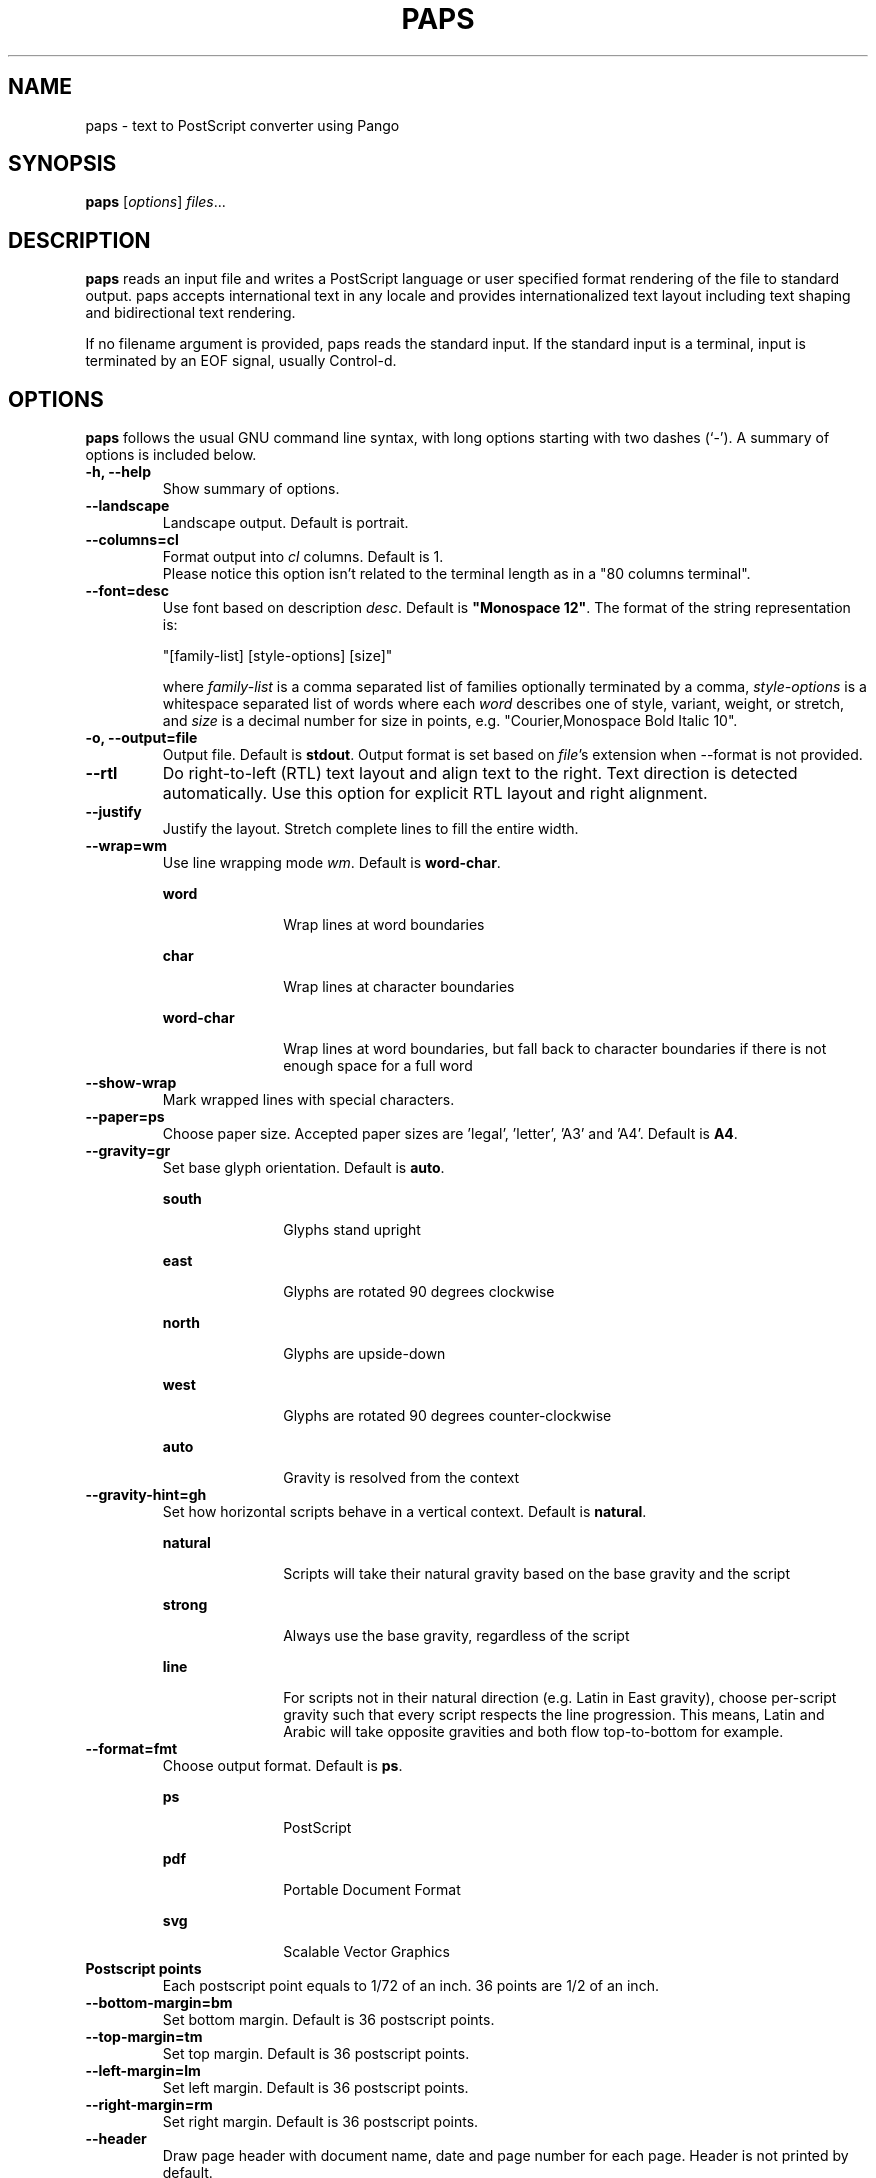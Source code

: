 .\"                                      Hey, EMACS: -*- nroff -*-
.\" First parameter, NAME, should be all caps
.\" Second parameter, SECTION, should be 1-8, maybe w/ subsection
.\" other parameters are allowed: see man(7), man(1)
.TH PAPS 1 "October 12, 2015"
.\" Please adjust this date whenever revising the manpage.
.\"
.\" Some roff macros, for reference:
.\" .nh        disable hyphenation
.\" .hy        enable hyphenation
.\" .ad l      left justify
.\" .ad b      justify to both left and right margins
.\" .nf        disable filling
.\" .fi        enable filling
.\" .br        insert line break
.\" .sp <n>    insert n+1 empty lines
.\" for manpage-specific macros, see man(7)
.SH NAME
paps \- text to PostScript converter using Pango

.SH SYNOPSIS
.B paps
.RI [ options ] " files" ...

.SH DESCRIPTION
.B paps
reads an input file and writes a PostScript language or user specified
format rendering of the file to standard output. paps accepts international
text in any locale and provides internationalized text layout including text
shaping and bidirectional text rendering.
.P
If no filename argument is provided, paps reads the standard input. If the
standard input is a terminal, input is terminated by an EOF signal, usually
Control-d.

.SH OPTIONS
.B paps
follows the usual GNU command line syntax, with long options
starting with two dashes (`-'). A summary of options is included below.
.TP
.B \-h, \-\-help
Show summary of options.
.TP
.B \-\-landscape
Landscape output. Default is portrait.
.TP
.B \-\-columns=cl
Format output into \fIcl\fR columns. Default is 1.
.br
Please notice this option isn't related to the terminal length as in a "80 columns terminal".
.TP
.B \-\-font=desc
Use font based on description \fIdesc\fR. Default is \fB"Monospace 12"\fR.
The format of the string representation is:
.IP
"[family-list] [style-options] [size]"
.IP
where \fIfamily-list\fR is a comma separated list of families optionally
terminated by a comma, \fIstyle-options\fR is a whitespace separated list of
words where each \fIword\fR describes one of style, variant, weight, or
stretch, and \fIsize\fR is a decimal number for size in points, e.g. "Courier,Monospace Bold Italic 10".
.TP
.B \-o, \-\-output=file
Output file. Default is \fBstdout\fR. Output format is set based on
\fIfile\fR's extension when \-\-format is not provided.
.TP
.B \-\-rtl
Do right-to-left (RTL) text layout and align text to the right. Text direction is
detected automatically. Use this option for explicit RTL layout and right
alignment.
.TP
.B \-\-justify
Justify the layout. Stretch complete lines to fill the entire width.
.TP
.B \-\-wrap=wm
Use line wrapping mode \fIwm\fR. Default is \fBword\-char\fR.
.IP
.sp
.ne 2
.mk
.na
\fBword\fR
.ad
.RS 18n
.rt
Wrap lines at word boundaries
.RE
.IP
.sp
.ne 3
.mk
.na
\fBchar\fR
.ad
.RS 18n
.rt
Wrap lines at character boundaries
.RE
.IP
.sp
.ne 3
.mk
.na
\fBword-char\fR
.ad
.RS 18n
.rt
Wrap lines at word boundaries, but fall back to character boundaries if there
is not enough space for a full word
.RE
.TP
.B \-\-show\-wrap
Mark wrapped lines with special characters.
.TP
.B \-\-paper=ps
Choose paper size. Accepted paper sizes are 'legal', 'letter', 'A3' and 'A4'.
Default is \fBA4\fR.
.TP
.B \-\-gravity=gr
Set base glyph orientation. Default is \fBauto\fR.
.IP
.sp
.ne 3
.mk
.na
\fBsouth\fR
.ad
.RS 18n
.rt
Glyphs stand upright
.RE
.IP
.sp
.ne 3
.mk
.na
\fBeast\fR
.ad
.RS 18n
.rt
Glyphs are rotated 90 degrees clockwise
.RE
.IP
.sp
.ne 3
.mk
.na
\fBnorth\fR
.ad
.RS 18n
.rt
Glyphs are upside-down
.RE
.IP
.sp
.ne 3
.mk
.na
\fBwest\fR
.ad
.RS 18n
.rt
Glyphs are rotated 90 degrees counter-clockwise
.RE
.IP
.sp
.ne 3
.mk
.na
\fBauto\fR
.ad
.RS 18n
.rt
Gravity is resolved from the context
.RE

.TP
.B \-\-gravity-hint=gh
Set how horizontal scripts behave in a vertical context. Default is
\fBnatural\fR.
.IP
.sp
.ne 3
.mk
.na
\fBnatural\fR
.ad
.RS 18n
.rt
Scripts will take their natural gravity based on the base gravity
and the script
.RE
.IP
.sp
.ne 3
.mk
.na
\fBstrong\fR
.ad
.RS 18n
.rt
Always use the base gravity, regardless of the script
.RE
.IP
.sp
.ne 3
.mk
.na
\fBline\fR
.ad
.RS 18n
.rt
For scripts not in their natural direction (e.g. Latin in East gravity), choose
per-script gravity such that every script respects the line progression. This
means, Latin and Arabic will take opposite gravities and both flow
top-to-bottom for example.
.RE
.TP
.B \-\-format=fmt
Choose output format. Default is \fBps\fR.
.IP
.sp
.ne 2
.mk
.na
\fBps\fR
.ad
.RS 18n
.rt
PostScript
.RE
.IP
.sp
.ne 2
.mk
.na
\fBpdf\fR
.ad
.RS 18n
.rt
Portable Document Format
.RE
.IP
.sp
.ne 2
.mk
.na
\fBsvg\fR
.ad
.RS 18n
.rt
Scalable Vector Graphics
.RE
.TP
.B Postscript points
Each postscript point equals to 1/72 of an inch. 36 points are 1/2 of an inch.
.TP
.B \-\-bottom-margin=bm
Set bottom margin. Default is 36 postscript points.
.TP
.B \-\-top-margin=tm
Set top margin. Default is 36 postscript points.
.TP
.B \-\-left-margin=lm
Set left margin. Default is 36 postscript points.
.TP
.B \-\-right-margin=rm
Set right margin. Default is 36 postscript points.
.TP
.B \-\-header
Draw page header with document name, date and page number for each page. Header
is not printed by default.
.TP
.B \-\-title="text"
Use \fItext\fR as the title string for page header. By default the input
filename or "stdin" is used.
.TP
.B \-\-markup
Interpret input as pango markup. Pango Text Attribute Markup Language allows
marking parts of the text with tags defining additional attributes such as font
face, size, weight, colors or text decoration such as underline or
strikethrough.
.TP
.B \-\-encoding=enc
Assume encoding of the input text is \fIenc\fR. By default the encoding of the
current locale is used (e.g. UTF-8).
.TP
.B \-\-lpi=lines
Set number of lines per inch. This determines the line spacing.
.TP
.B \-\-cpi=chars
Set number of characters per inch. This is an alternative method of specifying
the font size.
.TP
.B \-\-g-fatal-warnings
Make all glib warnings fatal.
.br

.SH EXIT STATUS
.sp
.LP
The following exit values are returned:
.sp
.ne 2
.mk
.na
\fB0\fR
.ad
.RS 6n
.rt
Successful completion.
.RE
.sp
.ne 2
.mk
.na
\fB1\fR
.ad
.RS 6n
.rt
An error occurred.
.RE

.SH EXAMPLES
.LP
\fBExample 1\fR Printing UTF-8 text file
.P
The following command can be used to print a file in any of the UTF-8 based
locales if the file is in UTF-8 or compatible codeset.
.sp
.in +2
.nf
$ \fBpaps en_US_UTF-8.txt\fR
.fi
.in -2
.LP
By default paps will print PostScript rendering to standard output. Send the
output to a printer using \fBlp\fR
.sp
.in +2
.nf
$ \fBpaps en_US_UTF-8.txt | lp\fR
.fi
.in -2
.LP
.sp
or to a file using redirection or the \fB-o\fR option
.sp
.in +2
.nf
$ \fBpaps en_US_UTF-8.txt > out.ps\fR
$ \fBpaps -o out.ps en_US_UTF-8.txt\fR
.fi
.in -2
.sp
.LP
.sp

.LP
\fBExample 2\fR Specify encoding
.P
To print a file in specific encoding regardless of the current locale setting
use the \-\-encoding option. An example for Japanese EUC encoded input file:
.sp
.in +2
.nf
$ \fBpaps --encoding eucjp ja_JP_eucjp.txt > out.ps\fR
.fi
.in -2
.LP
paps will still use current locale setting to prioritize the available fonts
for current language.

.LP
\fBExample 3\fR Specify locale
.P
Override the \fBLC_ALL\fR environment variable to run paps in a different
locale.
.sp
.in +2
.nf
$ \fBLC_ALL=ja_JP.eucjp paps ja_JP_eucjp.txt > out.ps\fR
.fi
.in -2
.LP
Here paps will assume the input is in Japanese EUC encoding and will use
Japanese eucjp locale to render the output. If \-\-header is added, the date is
printed in Japanese.

.SH ENVIRONMENT VARIABLES
.B paps
uses locale environment variables to determine its behavior. The following
categories are used:
.sp
.ne 2
.mk
.na
\fBLC_CTYPE\fR
.ad
.RS 16n
.rt
to assume the encoding of the input. This can be overridden by \-\-encoding.
.RE
.sp
.ne 2
.mk
.na
\fBLC_TIME\fR
.ad
.RS 16n
.rt
to format the date for header.
.RE

Font selection is also affected by current locale. Example 3 describes how to
run paps in a different locale.

.SH SEE ALSO
.sp
.LP
\fBfc\-match\fR(1), \fBsetlocale\fR(3C)
.sp
.LP

.SH AUTHOR
paps was written by Dov Grobgeld <dov.grobgeld@gmail.com>.
.PP
This manual page was written by Lior Kaplan <kaplan@debian.org>,
for the Debian project (but may be used by others).
